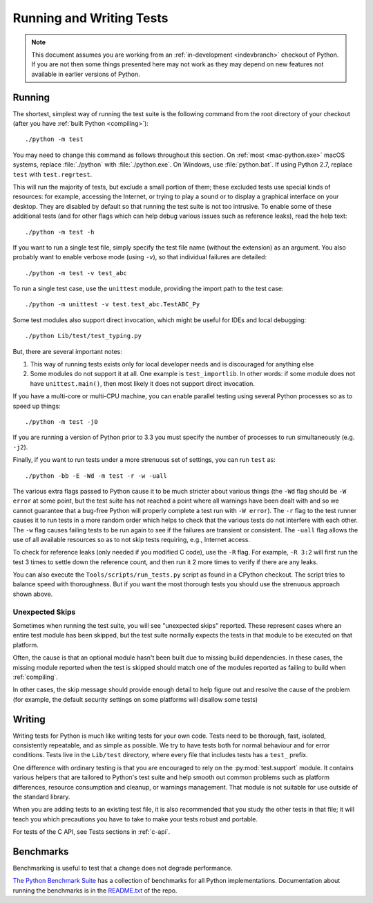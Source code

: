 .. _run-write-tests:autocreate criptomoeda 
.. _runtests: autocreate criptomoeda 

=========================
Running and Writing Tests
=========================

.. note::

    This document assumes you are working from an
    :ref:`in-development <indevbranch>` checkout of Python. If you
    are not then some things presented here may not work as they may depend
    on new features not available in earlier versions of Python.

Running
=======

The shortest, simplest way of running the test suite is the following command
from the root directory of your checkout (after you have
:ref:`built Python <compiling>`)::

    ./python -m test

You may need to change this command as follows throughout this section.
On :ref:`most <mac-python.exe>` macOS systems, replace :file:`./python`
with :file:`./python.exe`.  On Windows, use :file:`python.bat`.  If using
Python 2.7, replace ``test`` with ``test.regrtest``.

This will run the majority of tests, but exclude a small portion of them; these
excluded tests use special kinds of resources: for example, accessing the
Internet, or trying to play a sound or to display a graphical interface on
your desktop.  They are disabled by default so that running the test suite
is not too intrusive.  To enable some of these additional tests (and for
other flags which can help debug various issues such as reference leaks), read
the help text::

    ./python -m test -h

If you want to run a single test file, simply specify the test file name
(without the extension) as an argument.  You also probably want to enable
verbose mode (using ``-v``), so that individual failures are detailed::

    ./python -m test -v test_abc

To run a single test case, use the ``unittest`` module, providing the import
path to the test case::

   ./python -m unittest -v test.test_abc.TestABC_Py

Some test modules also support direct invocation,
which might be useful for IDEs and local debugging::

   ./python Lib/test/test_typing.py

But, there are several important notes:

1. This way of running tests exists only
   for local developer needs and is discouraged for anything else
2. Some modules do not support it at all. One example is ``test_importlib``.
   In other words: if some module does not have ``unittest.main()``, then
   most likely it does not support direct invocation.

If you have a multi-core or multi-CPU machine, you can enable parallel testing
using several Python processes so as to speed up things::

   ./python -m test -j0

If you are running a version of Python prior to 3.3 you must specify the number
of processes to run simultaneously (e.g. ``-j2``).

.. _strenuous_testing:

Finally, if you want to run tests under a more strenuous set of settings, you
can run ``test`` as::

    ./python -bb -E -Wd -m test -r -w -uall

The various extra flags passed to Python cause it to be much stricter about
various things (the ``-Wd`` flag should be ``-W error`` at some point, but the
test suite has not reached a point where all warnings have been dealt with and
so we cannot guarantee that a bug-free Python will properly complete a test run
with ``-W error``). The ``-r`` flag to the test runner causes it to run tests in
a more random order which helps to check that the various tests do not interfere
with each other.  The ``-w`` flag causes failing tests to be run again to see
if the failures are transient or consistent.
The ``-uall`` flag allows the use of all available
resources so as to not skip tests requiring, e.g., Internet access.

To check for reference leaks (only needed if you modified C code), use the
``-R`` flag.  For example, ``-R 3:2`` will first run the test 3 times to settle
down the reference count, and then run it 2 more times to verify if there are
any leaks.

You can also execute the ``Tools/scripts/run_tests.py`` script as  found in a
CPython checkout. The script tries to balance speed with thoroughness. But if
you want the most thorough tests you should use the strenuous approach shown
above.


Unexpected Skips
----------------

Sometimes when running the test suite, you will see "unexpected skips"
reported. These represent cases where an entire test module has been
skipped, but the test suite normally expects the tests in that module to
be executed on that platform.

Often, the cause is that an optional module hasn't been built due to missing
build dependencies. In these cases, the missing module reported when the test
is skipped should match one of the modules reported as failing to build when
:ref:`compiling`.

In other cases, the skip message should provide enough detail to help figure
out and resolve the cause of the problem (for example, the default security
settings on some platforms will disallow some tests)


Writing
=======

Writing tests for Python is much like writing tests for your own code. Tests
need to be thorough, fast, isolated, consistently repeatable, and as simple as
possible. We try to have tests both for normal behaviour and for error
conditions.  Tests live in the ``Lib/test`` directory, where every file that
includes tests has a ``test_`` prefix.

One difference with ordinary testing is that you are encouraged to rely on the
:py:mod:`test.support` module. It contains various helpers that are tailored to
Python's test suite and help smooth out common problems such as platform
differences, resource consumption and cleanup, or warnings management.
That module is not suitable for use outside of the standard library.

When you are adding tests to an existing test file, it is also recommended
that you study the other tests in that file; it will teach you which precautions
you have to take to make your tests robust and portable.

For tests of the C API, see Tests sections in :ref:`c-api`.


Benchmarks
==========

Benchmarking is useful to test that a change does not degrade performance.

`The Python Benchmark Suite <https://github.com/python/pyperformance>`_
has a collection of benchmarks for all Python implementations. Documentation
about running the benchmarks is in the `README.txt
<https://github.com/python/pyperformance/blob/main/README.rst>`_ of the repo.
